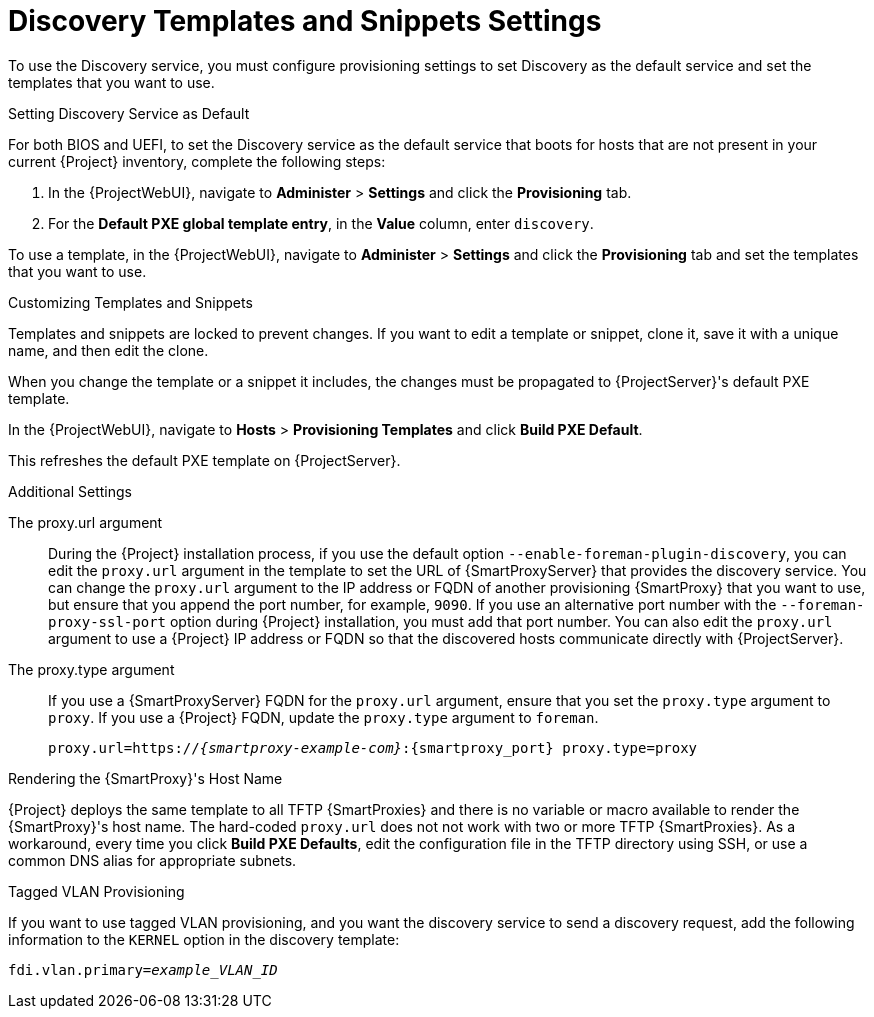 [[discovery-templates-and-snippets-settings]]
= Discovery Templates and Snippets Settings

To use the Discovery service, you must configure provisioning settings to set Discovery as the default service and set the templates that you want to use.

.Setting Discovery Service as Default

For both BIOS and UEFI, to set the Discovery service as the default service that boots for hosts that are not present in your current {Project} inventory, complete the following steps:

. In the {ProjectWebUI}, navigate to *Administer* > *Settings* and click the *Provisioning* tab.
. For the *Default PXE global template entry*, in the *Value* column, enter `discovery`.

To use a template, in the {ProjectWebUI}, navigate to *Administer* > *Settings* and click the *Provisioning* tab and set the templates that you want to use.

.Customizing Templates and Snippets

Templates and snippets are locked to prevent changes.
If you want to edit a template or snippet, clone it, save it with a unique name, and then edit the clone.

When you change the template or a snippet it includes, the changes must be propagated to {ProjectServer}'s default PXE template.

In the {ProjectWebUI}, navigate to *Hosts* > *Provisioning Templates* and click *Build PXE Default*.

This refreshes the default PXE template on {ProjectServer}.

.Additional Settings

The proxy.url argument::
During the {Project} installation process, if you use the default option `--enable-foreman-plugin-discovery`, you can edit the `proxy.url` argument in the template to set the URL of {SmartProxyServer} that provides the discovery service.
You can change the `proxy.url` argument to the IP address or FQDN of another provisioning {SmartProxy} that you want to use, but ensure that you append the port number, for example, `9090`.
If you use an alternative port number with the `--foreman-proxy-ssl-port` option during {Project} installation, you must add that port number.
You can also edit the `proxy.url` argument to use a {Project} IP address or FQDN so that the discovered hosts communicate directly with {ProjectServer}.

The proxy.type argument::
If you use a {SmartProxyServer} FQDN for the `proxy.url` argument, ensure that you set the `proxy.type` argument to `proxy`.
If you use a {Project} FQDN, update the `proxy.type` argument to `foreman`.
+
[options="nowrap" subs="+quotes,attributes"]
----
proxy.url=https://_{smartproxy-example-com}_:{smartproxy_port} proxy.type=proxy
----
ifdef::foreman-el,katello[]
+
[NOTE]
For katello scenario deployment, use port 9090.
endif::[]

.Rendering the {SmartProxy}'s Host Name
{Project} deploys the same template to all TFTP {SmartProxies} and there is no variable or macro available to render the {SmartProxy}'s host name.
The hard-coded `proxy.url` does not not work with two or more TFTP {SmartProxies}.
As a workaround, every time you click *Build PXE Defaults*, edit the configuration file in the TFTP directory using SSH, or use a common DNS alias for appropriate subnets.

.Tagged VLAN Provisioning

If you want to use tagged VLAN provisioning, and you want the discovery service to send a discovery request, add the following information to the `KERNEL` option in the discovery template:

[options="nowrap" subs="+quotes"]
----
fdi.vlan.primary=_example_VLAN_ID_
----
